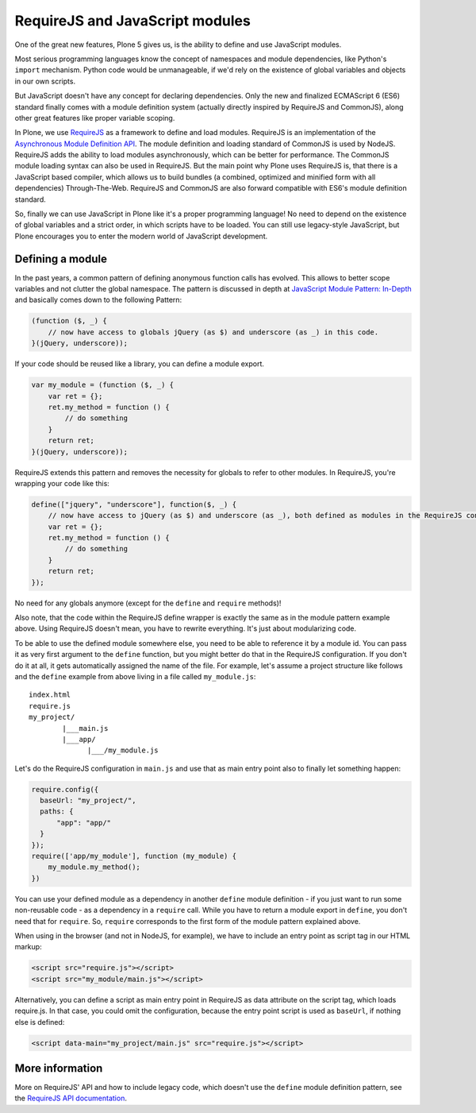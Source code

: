 ================================
RequireJS and JavaScript modules
================================


One of the great new features, Plone 5 gives us, is the ability to define and use JavaScript modules.

Most serious programming languages know the concept of namespaces and module dependencies, like Python's ``import`` mechanism. Python code would be unmanageable, if we'd rely on the existence of global variables and objects in our own scripts.

But JavaScript doesn't have any concept for declaring dependencies. Only the new and finalized ECMAScript 6 (ES6) standard finally comes with a module definition system (actually directly inspired by RequireJS and CommonJS), along other great features like proper variable scoping.

In Plone, we use `RequireJS <http://requirejs.org>`_ as a framework to define and load modules. RequireJS is an implementation of the `Asynchronous Module Definition API <https://github.com/amdjs/amdjs-api/blob/master/AMD.md>`_. The module definition and loading standard of CommonJS is used by NodeJS. RequireJS adds the ability to load modules asynchronously, which can be better for performance. The CommonJS module loading syntax can also be used in RequireJS. But the main point why Plone uses RequireJS is, that there is a JavaScript based compiler, which allows us to build bundles (a combined, optimized and minified form with all dependencies) Through-The-Web. RequireJS and CommonJS are also forward compatible with ES6's module definition standard.

So, finally we can use JavaScript in Plone like it's a proper programming language! No need to depend on the existence of global variables and a strict order, in which scripts have to be loaded. You can still use legacy-style JavaScript, but Plone encourages you to enter the modern world of JavaScript development.


Defining a module
=================

In the past years, a common pattern of defining anonymous function calls has evolved. This allows to better scope variables and not clutter the global namespace. The pattern is discussed in depth at `JavaScript Module Pattern: In-Depth <http://www.adequatelygood.com/JavaScript-Module-Pattern-In-Depth.html>`_ and basically comes down to the following Pattern:

.. code-block:: javascript

    (function ($, _) {
        // now have access to globals jQuery (as $) and underscore (as _) in this code.
    }(jQuery, underscore));


If your code should be reused like a library, you can define a module export.

.. code-block:: javascript

    var my_module = (function ($, _) {
        var ret = {};
        ret.my_method = function () {
            // do something
        }
        return ret;
    }(jQuery, underscore));


RequireJS extends this pattern and removes the necessity for globals to refer to other modules. In RequireJS, you're wrapping your code like this:

.. code-block:: javascript

    define(["jquery", "underscore"], function($, _) {
        // now have access to jQuery (as $) and underscore (as _), both defined as modules in the RequireJS configuration.
        var ret = {};
        ret.my_method = function () {
            // do something
        }
        return ret;
    });

No need for any globals anymore (except for the ``define`` and ``require`` methods)!

Also note, that the code within the RequireJS define wrapper is exactly the same as in the module pattern example above. Using RequireJS doesn't mean, you have to rewrite everything. It's just about modularizing code.

To be able to use the defined module somewhere else, you need to be able to reference it by a module id. You can pass it as very first argument to the ``define`` function, but you might better do that in the RequireJS configuration. If you don't do it at all, it gets automatically assigned the name of the file. For example, let's assume a project structure like follows and the ``define`` example from above living in a file called ``my_module.js``::

    index.html
    require.js
    my_project/
            |___main.js
            |___app/
                  |___/my_module.js

Let's do the RequireJS configuration in ``main.js`` and use that as main entry point also to finally let something happen:

.. code-block:: javascript

    require.config({
      baseUrl: "my_project/",
      paths: {
          "app": "app/"
      }
    });
    require(['app/my_module'], function (my_module) {
        my_module.my_method();
    })


You can use your defined module as a dependency in another ``define`` module definition - if you just want to run some non-reusable code - as a dependency in a ``require`` call. While you have to return a module export in ``define``, you don't need that for ``require``. So, ``require`` corresponds to the first form of the module pattern explained above.

When using in the browser (and not in NodeJS, for example), we have to include an entry point as script tag in our HTML markup:

.. code-block:: xml

    <script src="require.js"></script>
    <script src="my_module/main.js"></script>

Alternatively, you can define a script as main entry point in RequireJS as data attribute on the script tag, which loads require.js. In that case, you could omit the configuration, because the entry point script is used as ``baseUrl``, if nothing else is defined:

.. code-block:: xml

    <script data-main="my_project/main.js" src="require.js"></script>


More information
================

More on RequireJS' API and how to include legacy code, which doesn't use the ``define`` module definition pattern, see the `RequireJS API documentation <http://requirejs.org/docs/api.html#define>`_.
